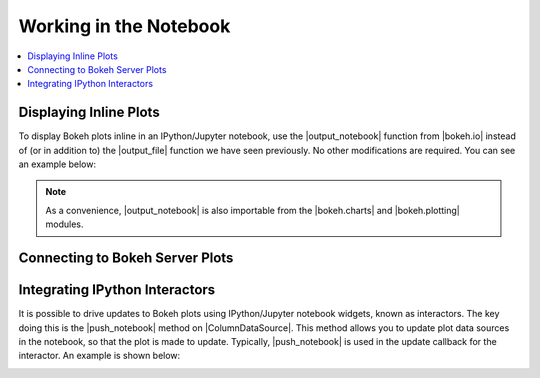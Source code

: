.. _userguide_notebook:

Working in the Notebook
=======================

.. contents::
    :local:
    :depth: 2

Displaying Inline Plots
-----------------------

To display Bokeh plots inline in an IPython/Jupyter notebook, use the
|output_notebook| function from |bokeh.io| instead of (or in addition to)
the |output_file| function we have seen previously. No other modifications
are required. You can see an example below:

.. image:: /_images/notebook_inline.png
    :scale: 50 %
    :align: center

.. note::
    As a convenience, |output_notebook| is also importable from the
    |bokeh.charts| and |bokeh.plotting| modules.

Connecting to Bokeh Server Plots
--------------------------------


Integrating IPython Interactors
-------------------------------

It is possible to drive updates to Bokeh plots using IPython/Jupyter
notebook widgets, known as interactors. The key doing this is the
|push_notebook| method on |ColumnDataSource|. This method allows you to
update plot data sources in the notebook, so that the plot is made to
update. Typically, |push_notebook| is used in the update callback for the
interactor. An example is shown below:

.. image:: /_images/notebook_interactors.png
    :scale: 50 %
    :align: center


.. |bokeh.io| replace:: :ref:`bokeh.io <bokeh.io>`
.. |bokeh.charts| replace:: :ref:`bokeh.charts <bokeh.charts>`
.. |bokeh.plotting| replace:: :ref:`bokeh.plotting <bokeh.plotting>`


.. |output_notebook| replace:: :func:`~bokeh.io.output_notebook`
.. |output_file| replace:: :func:`~bokeh.io.output_file`


.. |ColumnDataSource| replace:: :class:`~bokeh.models.sources.ColumnDataSource`
.. |push_notebook| replace:: :func:`~bokeh.models.sources.ColumnDataSource.push_notebook`
